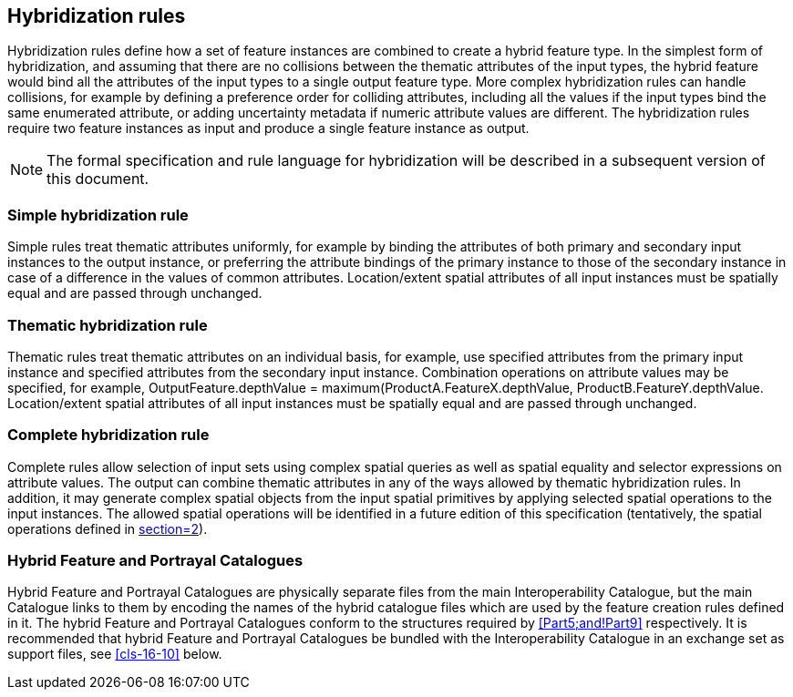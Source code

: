 [[cls-16-9]]
== Hybridization rules

Hybridization rules define how a set of feature instances are combined to
create a hybrid feature type. In the simplest form of hybridization, and
assuming that there are no collisions between the thematic attributes of
the input types, the hybrid feature would bind all the attributes of the
input types to a single output feature type. More complex hybridization
rules can handle collisions, for example by defining a preference order
for colliding attributes, including all the values if the input types bind
the same enumerated attribute, or adding uncertainty metadata if numeric
attribute values are different. The hybridization rules require two
feature instances as input and produce a single feature instance as output.

NOTE: The formal specification and rule language for hybridization will be
described in a subsequent version of this document.

[[cls-16-9.1]]
=== Simple hybridization rule

Simple rules treat thematic attributes uniformly, for example by binding
the attributes of both primary and secondary input instances to the output
instance, or preferring the attribute bindings of the primary instance to
those of the secondary instance in case of a difference in the values of
common attributes. Location/extent spatial attributes of all input
instances must be spatially equal and are passed through unchanged.

[[cls-16-9.2]]
=== Thematic hybridization rule

Thematic rules treat thematic attributes on an individual basis, for
example, use specified attributes from the primary input instance and
specified attributes from the secondary input instance. Combination
operations on attribute values may be specified, for example,
OutputFeature.depthValue = maximum(ProductA.FeatureX.depthValue,
ProductB.FeatureY.depthValue. Location/extent spatial attributes of all
input instances must be spatially equal and are passed through unchanged.

[[cls-16-9.3]]
=== Complete hybridization rule

Complete rules allow selection of input sets using complex spatial queries
as well as spatial equality and selector expressions on attribute values.
The output can combine thematic attributes in any of the ways allowed by
thematic hybridization rules. In addition, it may generate complex spatial
objects from the input spatial primitives by applying selected spatial
operations to the input instances. The allowed spatial operations will be
identified in a future edition of this specification (tentatively, the
spatial operations defined in <<S-58,section=2>>).

[[cls-16-9.4]]
=== Hybrid Feature and Portrayal Catalogues

Hybrid Feature and Portrayal Catalogues are physically separate files from
the main Interoperability Catalogue, but the main Catalogue links to them
by encoding the names of the hybrid catalogue files which are used by the
feature creation rules defined in it. The hybrid Feature and Portrayal
Catalogues conform to the structures required by <<Part5;and!Part9>>
respectively. It is recommended that hybrid Feature and Portrayal
Catalogues be bundled with the Interoperability Catalogue in an exchange
set as support files, see <<cls-16-10>> below.
